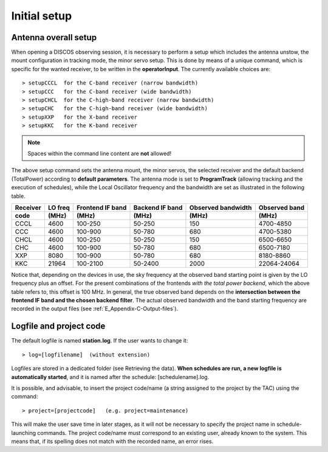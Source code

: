 .. _E_Initial-setup:

*************
Initial setup
*************

.. _E_overall_setup:

Antenna overall setup
=====================

When opening a DISCOS observing session, it is necessary to perform a setup 
which includes the antenna unstow, the mount configuration in tracking mode, 
the minor servo setup. This is done by means of a unique command, which is 
specific for the wanted receiver, to be written in the **operatorInput**. 
The currently available choices are::

    > setupCCCL  for the C-band receiver (narrow bandwidth)
    > setupCCC   for the C-band receiver (wide bandwidth)
    > setupCHCL  for the C-high-band receiver (narrow bandwidth)
    > setupCHC   for the C-high-band receiver (wide bandwidth)
    > setupXXP   for the X-band receiver
    > setupKKC   for the K-band receiver 


.. note:: Spaces within the command line content are **not** allowed!

The above setup command sets the antenna mount, the minor servos, the selected 
receiver and the default backend (TotalPower) according to **default 
parameters**. The antenna mode is set to **ProgramTrack** (allowing tracking 
and the execution of schedules), while the Local Oscillator frequency and the 
bandwidth are set as illustrated in the following table.


.. tabularcolumns:: |c|c|c|c|c|

========  ==========  ==========  ==============  ==========  =================
Receiver  LO freq     Frontend    Backend         Observed    Observed
                      IF band     IF band         bandwidth   band
--------  ----------  ----------  --------------  ----------  -----------------
code      \(MHz\)     \(MHz\)     \(MHz\)         \(MHz\)     \(MHz\)
========  ==========  ==========  ==============  ==========  ================= 
CCCL      4600        100-250     50-250           150        4700-4850
CCC       4600        100-900     50-780           680        4700-5380
CHCL      4600        100-250     50-250           150        6500-6650
CHC       4600        100-900     50-780           680        6500-7180
XXP       8080        100-900     50-780           680        8180-8860 
KKC       21964       100-2100    50-2400          2000       22064-24064
========  ==========  ==========  ==============  ==========  =================

Notice that, depending on the devices in use, the sky frequency at the 
observed band starting point is given by the LO frequency plus an offset. For 
the present combinations of the frontends *with the total power backend*, 
which the above table refers to, this offset is 100 MHz. 
In general, the true observed band depends on the **intersection between the 
frontend IF band and the chosen backend filter**. The actual observed 
bandwidth and the band starting frequency are recorded in the output files 
(see :ref:`E_Appendix-C-Output-files`).



Logfile and project code
========================

The default logfile is named **station.log**. 
If the user wants to change it::

    > log=[logfilename]  (without extension)

Logfiles are stored in a dedicated folder (see Retrieving the data).
**When schedules are run, a new logfile is automatically started**, and it is 
named after the schedule: [schedulename].log.

It is possible, and advisable, to insert the project code/name (a string 
assigned to the project by the TAC) using the command::

    > project=[projectcode]   (e.g. project=maintenance)      

This will make the user save time in later stages, as it will not be necessary 
to specify the project name in schedule-launching commands. The project 
code/name must correspond to an existing user, already known to the system. 
This means that, if its spelling does not match with the recorded name, an 
error rises.
 
